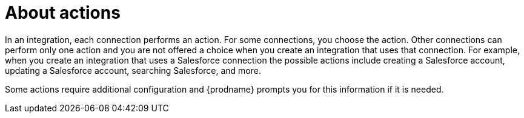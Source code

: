 [[about_actions]]
= About actions

In an integration, each connection performs an action. For some
connections, you choose the action. Other connections can perform
only one action and you are not offered a choice when you create
an integration that uses that connection. For example, when you create
an integration that uses a Salesforce connection the possible
actions include creating a Salesforce account, updating a Salesforce
account, searching Salesforce, and more. 

Some actions require additional configuration and {prodname}
prompts you for this information if it is needed. 
